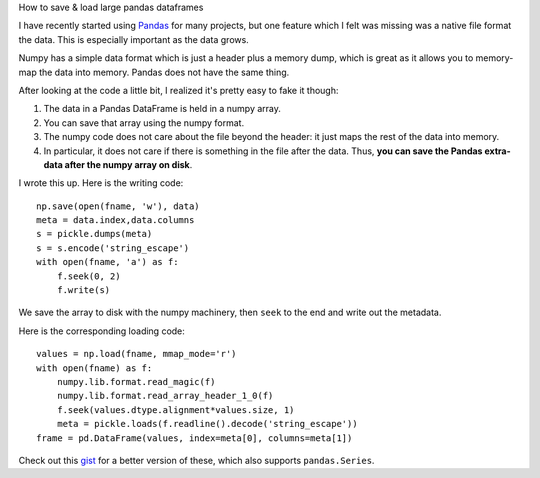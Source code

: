 How to save & load large pandas dataframes

I have recently started using `Pandas <http://pandas.pydata.org/>`__ for many
projects, but one feature which I felt was missing was a native file format the
data. This is especially important as the data grows.

Numpy has a simple data format which is just a header plus a memory dump, which
is great as it allows you to memory-map the data into memory. Pandas does not
have the same thing.

After looking at the code a little bit, I realized it's pretty easy to fake it
though:

1. The data in a Pandas DataFrame is held in a numpy array.
2. You can save that array using the numpy format.
3. The numpy code does not care about the file beyond the header: it just maps
   the rest of the data into memory.
4. In particular, it does not care if there is something in the file after the
   data. Thus, **you can save the Pandas extra-data after the numpy array on
   disk**.

I wrote this up. Here is the writing code::

    np.save(open(fname, 'w'), data)
    meta = data.index,data.columns
    s = pickle.dumps(meta)
    s = s.encode('string_escape')
    with open(fname, 'a') as f:
        f.seek(0, 2)
        f.write(s)

We save the array to disk with the numpy machinery, then ``seek`` to the end
and write out the metadata.

Here is the corresponding loading code::

    values = np.load(fname, mmap_mode='r')
    with open(fname) as f:
        numpy.lib.format.read_magic(f)
        numpy.lib.format.read_array_header_1_0(f)
        f.seek(values.dtype.alignment*values.size, 1)
        meta = pickle.loads(f.readline().decode('string_escape'))
    frame = pd.DataFrame(values, index=meta[0], columns=meta[1])

Check out this `gist <https://gist.github.com/luispedro/7887214>`__ for a
better version of these, which also supports ``pandas.Series``.

